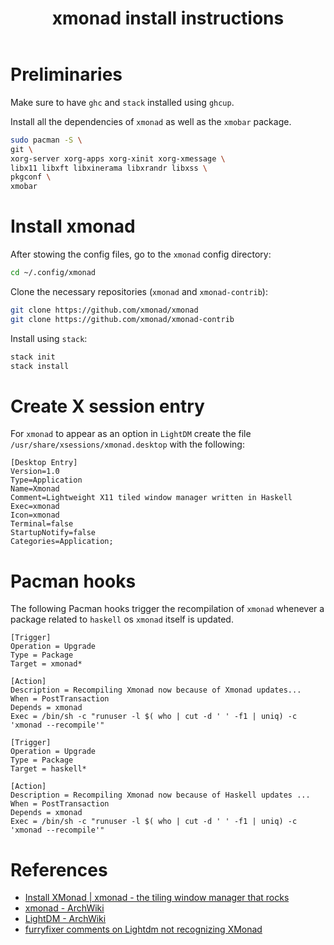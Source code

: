 #+title: xmonad install instructions

* Preliminaries

Make sure to have =ghc= and =stack= installed using =ghcup=.

Install all the dependencies of =xmonad= as well as the =xmobar= package.

#+begin_src bash
sudo pacman -S \
git \
xorg-server xorg-apps xorg-xinit xorg-xmessage \
libx11 libxft libxinerama libxrandr libxss \
pkgconf \
xmobar
#+end_src

* Install xmonad

After stowing the config files, go to the =xmonad= config directory:

#+begin_src bash
cd ~/.config/xmonad
#+end_src

Clone the necessary repositories (=xmonad= and =xmonad-contrib=):

#+begin_src bash
git clone https://github.com/xmonad/xmonad
git clone https://github.com/xmonad/xmonad-contrib
#+end_src

Install using =stack=:

#+begin_src bash
stack init
stack install
#+end_src

* Create X session entry

For =xmonad= to appear as an option in =LightDM= create the file ~/usr/share/xsessions/xmonad.desktop~ with the following:

#+begin_src desktop
[Desktop Entry]
Version=1.0
Type=Application
Name=Xmonad
Comment=Lightweight X11 tiled window manager written in Haskell
Exec=xmonad
Icon=xmonad
Terminal=false
StartupNotify=false
Categories=Application;
#+end_src

* Pacman hooks

The following Pacman hooks trigger the recompilation of =xmonad= whenever a package related to =haskell= os =xmonad= itself is updated.

#+begin_src shell :file xmonad-recompile.hook
[Trigger]
Operation = Upgrade
Type = Package
Target = xmonad*

[Action]
Description = Recompiling Xmonad now because of Xmonad updates...
When = PostTransaction
Depends = xmonad
Exec = /bin/sh -c "runuser -l $( who | cut -d ' ' -f1 | uniq) -c 'xmonad --recompile'"
#+end_src

#+begin_src shell :file xmonad-haskell-recompile.hook
[Trigger]
Operation = Upgrade
Type = Package
Target = haskell*

[Action]
Description = Recompiling Xmonad now because of Haskell updates ...
When = PostTransaction
Depends = xmonad
Exec = /bin/sh -c "runuser -l $( who | cut -d ' ' -f1 | uniq) -c 'xmonad --recompile'"
#+end_src


* References

+ [[https://xmonad.org/INSTALL.html][Install XMonad | xmonad - the tiling window manager that rocks]]
+ [[https://wiki.archlinux.org/title/xmonad][xmonad - ArchWiki]]
+ [[https://wiki.archlinux.org/title/LightDM#Installation][LightDM - ArchWiki]]
+ [[https://www.reddit.com/r/voidlinux/comments/vfdhp1/lightdm_not_recognizing_xmonad/icw7n2v/][furryfixer comments on Lightdm not recognizing XMonad]]
